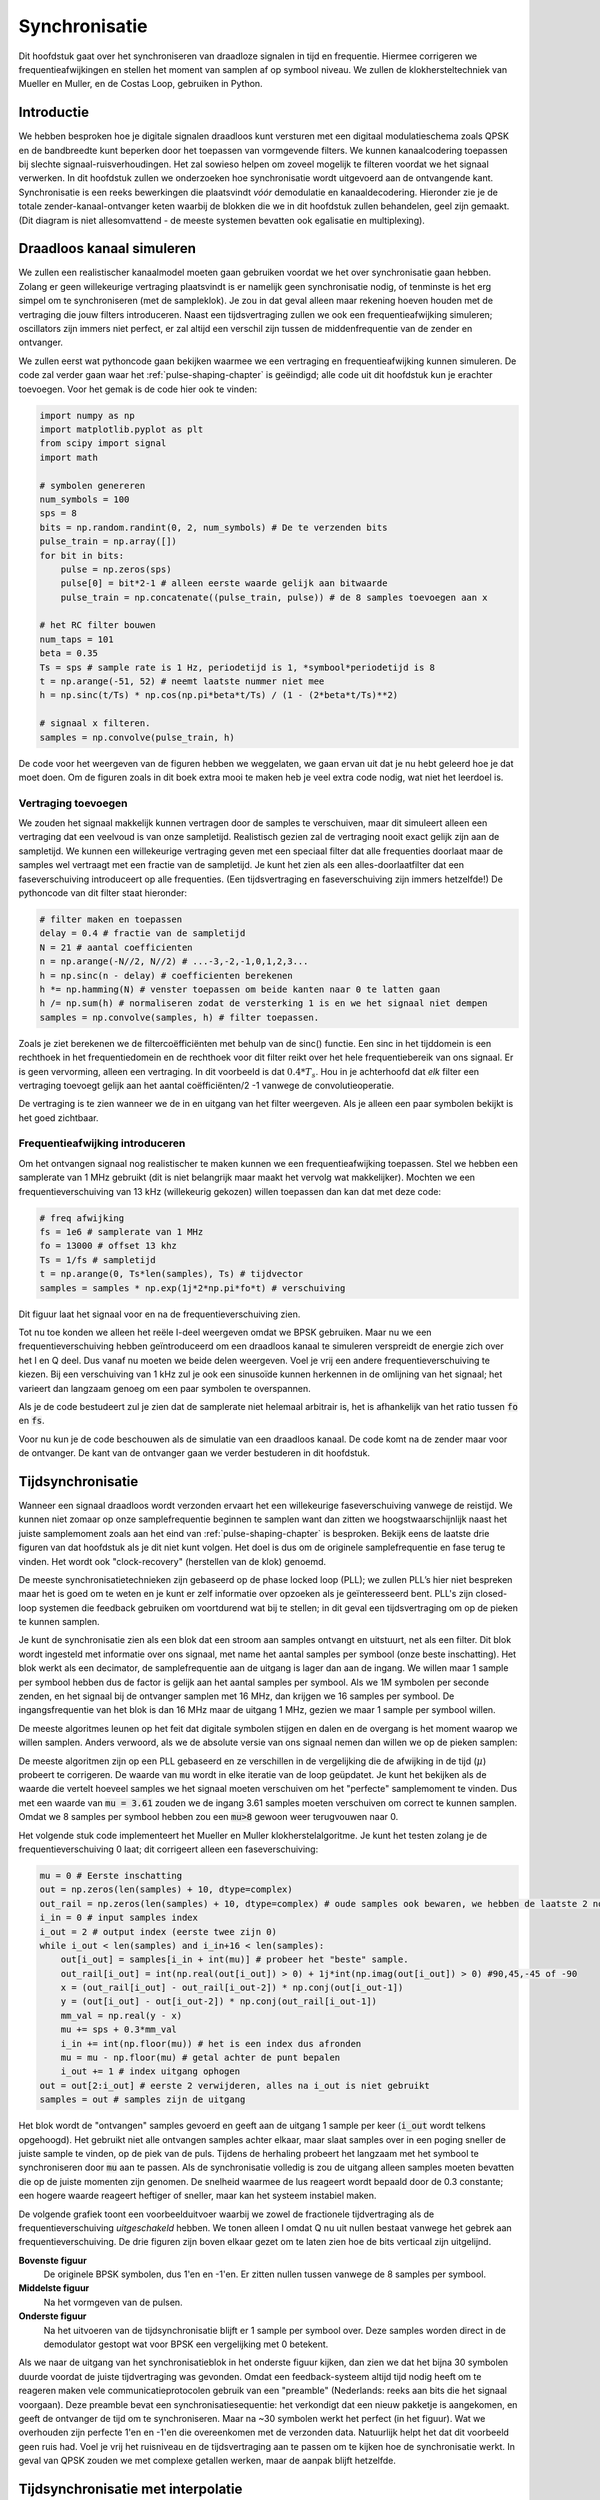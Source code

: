 .. _sync-chapter:

################
Synchronisatie
################

Dit hoofdstuk gaat over het synchroniseren van draadloze signalen in tijd en frequentie. Hiermee corrigeren we frequentieafwijkingen en stellen het moment van samplen af op symbool niveau. We zullen de klokhersteltechniek van Mueller en Muller, en de Costas Loop, gebruiken in Python.

***************************
Introductie
***************************

We hebben besproken hoe je digitale signalen draadloos kunt versturen met een digitaal modulatieschema zoals QPSK en de bandbreedte kunt beperken door het toepassen van vormgevende filters. We kunnen kanaalcodering toepassen bij slechte signaal-ruisverhoudingen. 
Het zal sowieso helpen om zoveel mogelijk te filteren voordat we het signaal verwerken.
In dit hoofdstuk zullen we onderzoeken hoe synchronisatie wordt uitgevoerd aan de ontvangende kant. 
Synchronisatie is een reeks bewerkingen die plaatsvindt *vóór* demodulatie en kanaaldecodering.
Hieronder zie je de totale zender-kanaal-ontvanger keten waarbij de blokken die we in dit hoofdstuk zullen behandelen, geel zijn gemaakt. (Dit diagram is niet allesomvattend - de meeste systemen bevatten ook egalisatie en multiplexing).

.. image:: images/sync-diagram.svg
   :align: center  
   :alt: The transmit receive chain, with the blocks discussed in this chapter highlighted in yellow, including time and frequency synchronization

***************************
Draadloos kanaal simuleren
***************************

We zullen een realistischer kanaalmodel moeten gaan gebruiken voordat we het over synchronisatie gaan hebben. Zolang er geen willekeurige vertraging plaatsvindt is er namelijk geen synchronisatie nodig, of tenminste is het erg simpel om te synchroniseren (met de sampleklok). Je zou in dat geval alleen maar rekening hoeven houden met de vertraging die jouw filters introduceren. Naast een tijdsvertraging zullen we ook een frequentieafwijking simuleren; oscillators zijn immers niet perfect, er zal altijd een verschil zijn tussen de middenfrequentie van de zender en ontvanger.

We zullen eerst wat pythoncode gaan bekijken waarmee we een vertraging en frequentieafwijking kunnen simuleren. De code zal verder gaan waar het :ref:`pulse-shaping-chapter` is geëindigd; alle code uit dit hoofdstuk kun je erachter toevoegen. Voor het gemak is de code hier ook te vinden:

.. raw:: html

   <details>
   <summary>pythoncode van het vorige hoofdstuk</summary>

.. code-block:: python

    import numpy as np
    import matplotlib.pyplot as plt
    from scipy import signal
    import math

    # symbolen genereren
    num_symbols = 100
    sps = 8
    bits = np.random.randint(0, 2, num_symbols) # De te verzenden bits
    pulse_train = np.array([])
    for bit in bits:
        pulse = np.zeros(sps)
        pulse[0] = bit*2-1 # alleen eerste waarde gelijk aan bitwaarde
        pulse_train = np.concatenate((pulse_train, pulse)) # de 8 samples toevoegen aan x

    # het RC filter bouwen
    num_taps = 101
    beta = 0.35
    Ts = sps # sample rate is 1 Hz, periodetijd is 1, *symbool*periodetijd is 8
    t = np.arange(-51, 52) # neemt laatste nummer niet mee
    h = np.sinc(t/Ts) * np.cos(np.pi*beta*t/Ts) / (1 - (2*beta*t/Ts)**2)

    # signaal x filteren.
    samples = np.convolve(pulse_train, h)

.. raw:: html

   </details>

De code voor het weergeven van de figuren hebben we weggelaten, we gaan ervan uit dat je nu hebt geleerd hoe je dat moet doen.
Om de figuren zoals in dit boek extra mooi te maken heb je veel extra code nodig, wat niet het leerdoel is.

Vertraging toevoegen
####################

We zouden het signaal makkelijk kunnen vertragen door de samples te verschuiven, maar dit simuleert alleen een vertraging dat een veelvoud is van onze sampletijd. Realistisch gezien zal de vertraging nooit exact gelijk zijn aan de sampletijd. We kunnen een willekeurige vertraging geven met een speciaal filter dat alle frequenties doorlaat maar de samples wel vertraagt met een fractie van de sampletijd. Je kunt het zien als een alles-doorlaatfilter dat een faseverschuiving introduceert op alle frequenties. (Een tijdsvertraging en faseverschuiving zijn immers hetzelfde!) De pythoncode van dit filter staat hieronder:

.. code-block:: python

    # filter maken en toepassen
    delay = 0.4 # fractie van de sampletijd
    N = 21 # aantal coefficienten
    n = np.arange(-N//2, N//2) # ...-3,-2,-1,0,1,2,3...
    h = np.sinc(n - delay) # coefficienten berekenen
    h *= np.hamming(N) # venster toepassen om beide kanten naar 0 te latten gaan
    h /= np.sum(h) # normaliseren zodat de versterking 1 is en we het signaal niet dempen
    samples = np.convolve(samples, h) # filter toepassen.

Zoals je ziet berekenen we de filtercoëfficiënten met behulp van de sinc() functie. Een sinc in het tijddomein is een rechthoek in het frequentiedomein en de rechthoek voor dit filter reikt over het hele frequentiebereik van ons signaal. Er is geen vervorming, alleen een vertraging. In dit voorbeeld is dat :math:`0.4*T_s`. Hou in je achterhoofd dat *elk* filter een vertraging toevoegt gelijk aan het aantal coëfficiënten/2 -1 vanwege de convolutieoperatie.

De vertraging is te zien wanneer we de in en uitgang van het filter weergeven. Als je alleen een paar symbolen bekijkt is het goed zichtbaar.

.. image:: images/fractional-delay-filter.svg
   :align: center


Frequentieafwijking introduceren
################################

Om het ontvangen signaal nog realistischer te maken kunnen we een frequentieafwijking toepassen. Stel we hebben een samplerate van 1 MHz gebruikt (dit is niet belangrijk maar maakt het vervolg wat makkelijker). Mochten we een frequentieverschuiving van 13 kHz (willekeurig gekozen) willen toepassen dan kan dat met deze code:

.. code-block:: python

   # freq afwijking
   fs = 1e6 # samplerate van 1 MHz
   fo = 13000 # offset 13 khz
   Ts = 1/fs # sampletijd
   t = np.arange(0, Ts*len(samples), Ts) # tijdvector
   samples = samples * np.exp(1j*2*np.pi*fo*t) # verschuiving
 
Dit figuur laat het signaal voor en na de frequentieverschuiving zien.
 
.. image:: images/sync-freq-offset.svg
   :align: center
   :alt: Python simulation showing a signal before and after applying a frequency offset

Tot nu toe konden we alleen het reële I-deel weergeven omdat we BPSK gebruiken. Maar nu we een frequentieverschuiving hebben geïntroduceerd om een draadloos kanaal te simuleren verspreidt de energie zich over het I en Q deel. Dus vanaf nu moeten we beide delen weergeven. Voel je vrij een andere frequentieverschuiving te kiezen. Bij een verschuiving van 1 kHz zul je ook een sinusoïde kunnen herkennen in de omlijning van het signaal; het varieert dan langzaam genoeg om een paar symbolen te overspannen.

Als je de code bestudeert zul je zien dat de samplerate niet helemaal arbitrair is, het is afhankelijk van het ratio tussen :code:`fo` en :code:`fs`.

Voor nu kun je de code beschouwen als de simulatie van een draadloos kanaal. De code komt na de zender maar voor de ontvanger. De kant van de ontvanger gaan we verder bestuderen in dit hoofdstuk.

***************************
Tijdsynchronisatie
***************************

Wanneer een signaal draadloos wordt verzonden ervaart het een willekeurige faseverschuiving vanwege de reistijd. We kunnen niet zomaar op onze samplefrequentie beginnen te samplen want dan zitten we hoogstwaarschijnlijk naast het juiste samplemoment zoals aan het eind van :ref:`pulse-shaping-chapter` is besproken. Bekijk eens de laatste drie figuren van dat hoofdstuk als je dit niet kunt volgen. Het doel is dus om de originele samplefrequentie en fase terug te vinden. Het wordt ook "clock-recovery" (herstellen van de klok) genoemd.

De meeste synchronisatietechnieken zijn gebaseerd op de phase locked loop (PLL); we zullen PLL’s hier niet bespreken maar het is goed om te weten en je kunt er zelf informatie over opzoeken als je geïnteresseerd bent. PLL's zijn closed-loop systemen die feedback gebruiken om voortdurend wat bij te stellen; in dit geval een tijdsvertraging om op de pieken te kunnen samplen.

Je kunt de synchronisatie zien als een blok dat een stroom aan samples ontvangt en uitstuurt, net als een filter. Dit blok wordt ingesteld met informatie over ons signaal, met name het aantal samples per symbool (onze beste inschatting). Het blok werkt als een decimator, de samplefrequentie aan de uitgang is lager dan aan de ingang. We willen maar 1 sample per symbool hebben dus de factor is gelijk aan het aantal samples per symbool.
Als we 1M symbolen per seconde zenden, en het signaal bij de ontvanger samplen met 16 MHz, dan krijgen we 16 samples per symbool.
De ingangsfrequentie van het blok is dan 16 MHz maar de uitgang 1 MHz, gezien we maar 1 sample per symbool willen.

De meeste algoritmes leunen op het feit dat digitale symbolen stijgen en dalen en de overgang is het moment waarop we willen samplen. Anders verwoord, als we de absolute versie van ons signaal nemen dan willen we op de pieken samplen:

.. image:: ../_images/symbol_sync2.png
   :scale: 40 % 
   :align: center 

De meeste algoritmen zijn op een PLL gebaseerd en ze verschillen in de vergelijking die de afwijking in de tijd (:math:`\mu`) probeert te corrigeren. De waarde van :code:`mu` wordt in elke iteratie van de loop geüpdatet. Je kunt het bekijken als de waarde die vertelt hoeveel samples we het signaal moeten verschuiven om het "perfecte" samplemoment te vinden. Dus met een waarde van :code:`mu = 3.61` zouden we de ingang 3.61 samples moeten verschuiven om correct te kunnen samplen. Omdat we 8 samples per symbool hebben zou een :code:`mu>8` gewoon weer terugvouwen naar 0.

Het volgende stuk code implementeert het Mueller en Muller klokherstelalgoritme. Je kunt het testen zolang je de frequentieverschuiving 0 laat; dit corrigeert alleen een faseverschuiving:

.. code-block:: python

    mu = 0 # Eerste inschatting
    out = np.zeros(len(samples) + 10, dtype=complex)
    out_rail = np.zeros(len(samples) + 10, dtype=complex) # oude samples ook bewaren, we hebben de laatste 2 nodig
    i_in = 0 # input samples index
    i_out = 2 # output index (eerste twee zijn 0)
    while i_out < len(samples) and i_in+16 < len(samples):
        out[i_out] = samples[i_in + int(mu)] # probeer het "beste" sample.
        out_rail[i_out] = int(np.real(out[i_out]) > 0) + 1j*int(np.imag(out[i_out]) > 0) #90,45,-45 of -90
        x = (out_rail[i_out] - out_rail[i_out-2]) * np.conj(out[i_out-1])
        y = (out[i_out] - out[i_out-2]) * np.conj(out_rail[i_out-1])
        mm_val = np.real(y - x)
        mu += sps + 0.3*mm_val
        i_in += int(np.floor(mu)) # het is een index dus afronden
        mu = mu - np.floor(mu) # getal achter de punt bepalen
        i_out += 1 # index uitgang ophogen
    out = out[2:i_out] # eerste 2 verwijderen, alles na i_out is niet gebruikt
    samples = out # samples zijn de uitgang

Het blok wordt de "ontvangen" samples gevoerd en geeft aan de uitgang 1 sample per keer (:code:`i_out` wordt telkens opgehoogd).
Het gebruikt niet alle ontvangen samples achter elkaar, maar slaat samples over in een poging sneller de juiste sample te vinden, op de piek van de puls.
Tijdens de herhaling probeert het langzaam met het symbool te synchroniseren door :code:`mu` aan te passen.
Als de synchronisatie volledig is zou de uitgang alleen samples moeten bevatten die op de juiste momenten zijn genomen.
De snelheid waarmee de lus reageert wordt bepaald door de 0.3 constante; een hogere waarde reageert heftiger of sneller, maar kan het systeem instabiel maken.

De volgende grafiek toont een voorbeelduitvoer waarbij we zowel de fractionele tijdvertraging als de frequentieverschuiving *uitgeschakeld* hebben. We tonen alleen I omdat Q nu uit nullen bestaat vanwege het gebrek aan frequentieverschuiving. De drie figuren zijn boven elkaar gezet om te laten zien hoe de bits verticaal zijn uitgelijnd.

**Bovenste figuur**
    De originele BPSK symbolen, dus 1'en en -1'en.  Er zitten nullen tussen vanwege de 8 samples per symbool.
**Middelste figuur**
    Na het vormgeven van de pulsen.
**Onderste figuur**
    Na het uitvoeren van de tijdsynchronisatie blijft er 1 sample per symbool over. Deze samples worden direct in de demodulator gestopt wat voor BPSK een vergelijking met 0 betekent.

.. image:: ../_images/time-sync-output.svg
   :align: center
   :target: ../_images/time-sync-output.svg

Als we naar de uitgang van het synchronisatieblok in het onderste figuur kijken, dan zien we dat het bijna 30 symbolen duurde voordat de juiste tijdvertraging was gevonden. Omdat een feedback-systeem altijd tijd nodig heeft om te reageren maken vele communicatieprotocolen gebruik van een "preamble" (Nederlands: reeks aan bits die het signaal voorgaan). Deze preamble bevat een synchronisatiesequentie: het verkondigt dat een nieuw pakketje is aangekomen, en geeft de ontvanger de tijd om te synchroniseren. Maar na ~30 symbolen werkt het perfect (in het figuur). Wat we overhouden zijn perfecte 1'en en -1'en die overeenkomen met de verzonden data. Natuurlijk helpt het dat dit voorbeeld geen ruis had. Voel je vrij het ruisniveau en de tijdsvertraging aan te passen om te kijken hoe de synchronisatie werkt. In geval van QPSK zouden we met complexe getallen werken, maar de aanpak blijft hetzelfde.

****************************************
Tijdsynchronisatie met interpolatie
****************************************

Meestal interpoleren synchronisatieblokken de ingangssamples door een bepaald nummer, bijv. 16, zodanig dat het signaal ook een fractie van de sampletijd verschoven kan worden. De willekeurige vertraging dat een draadloos kanaal introduceert, is hoogstwaarschijnlijk niet perfect gelijk aan een veelvoud van de sampletijd. Dit zal helemaal niet het geval zijn wanneer we 2 of 4 samples per symbool ontvangen. Door de samples te interpoleren geeft het ons de mogelijkheid om "tussen" de samples te samplen om de uiterste piek van het symbool te vinden. De uitgang zal nog steeds 1 sample per symbool bevatten, het is de ingang dat geïnterpoleerd wordt.

De pythoncode die we hierboven gebruikten voor de tijdsynchronisatie bevat geen interpolatie. Om de code uit te breiden kun je de fractionele tijdvertraging aanzetten dat we aan het begin van dit hoofdstuk hebben geïmplementeerd, dit geeft een realistischer beeld. Laat de frequentieverschuiving uit staan. Wanneer je de simulatie opnieuw uitvoert zul je zien dat er nooit volledig gesynchroniseerd wordt met het signaal. Dit komt omdat we niet interpoleren en het dus niet mogelijk is om tussen de samples in te samplen. Laten we interpolatie toevoegen.

De snelste en makkelijkste manier om met Python een signaal te interpoleren is door gebruik te maken van scipy's :code:`signal.resample` of :code:`signal.resample_poly`. Beide functies bereiken hetzelfde, maar werken iets anders. We zullen de tweede functie toepassen omdat deze wat sneller is. We gaan een interpolatiefactor van 16 gebruiken, dus we voegen 15 extra samples tussen elke sample toe. Dit kunnen we in 1 regel code doen en moet *voor* de tijdsynchronisatie worden toegevoegd. Het synchronisatie-algoritme moet ook iets aangepast worden. We kunnen het verschil bekijken:

.. code-block:: python

 samples_interpolated = signal.resample_poly(samples, 16, 1)
 
 # Plot the old vs new
 plt.figure('before interp')
 plt.plot(samples,'.-')
 plt.figure('after interp')
 plt.plot(samples_interpolated,'.-')
 plt.show()

Als we het *heel erg* vergroten dan zien we dat het hetzelfde signaal is, maar met 16x zoveel punten:

.. image:: images/time-sync-interpolated-samples.svg
   :align: center
   :alt: Example of interpolation a signal, using Python

Hopelijk is de reden achter het interpoleren duidelijk aan het worden. De extra samples staan ons toe om ook een fractie van de sampletijd te kunnen zien. Na het interpoleren van de samples zullen we ook twee regels van het synchronisatieblok moeten aanpassen. De eerste twee regels van de while loop worden dan:

.. code-block:: python

 while i_out < len(samples) and i_in*16+16 < len(samples):
   out[i_out] = samples[i_in*16 + int(mu*16)] # probeer het "beste" sample.

We hebben een aantal dingen aangepast. Als eerste kunnen we :code:`i_in` niet meer gebruiken als de sampleindex. We hebben nu 16 keer zoveel samples dus we moeten de index met 16 vermenigvuldigen. De loop past :code:`mu` aan. Dit stelt de vertraging voor dat we nodig hebben om correct te samplen. 
Eerder kon we niet een fractie van de sampletijd wachten, maar nu wel, in stappen van een 16e van de sampletijd. 
We vermenigvuldigen :code:`\mu` dus met 16 om uit te vogelen met hoeveel samples we ons geïnterpoleerde signaal moeten vertragen.
Als deze paragraaf niet duidelijk is, probeer dan de initiële code met het commentaar nogmaals door te lezen.
Het is niet heel belangrijk dat je het algoritme snapt, maar wel de limitatie ervan.

Voel je vrij om met eigen interpolatiefactoren te spelen. Je kunt ook proberen om de frequentieverschuiving nu toe te passen, of ruis toe te voegen, om te zien hoe het synchronisatiealgoritme dit aanpakt (hint: misschien moet je die 0.3 factor ook aanpassen).

Als we een frequentieverschuiving toepassen van 1 kHz dan zie je de volgende situatie. 
Omdat we een frequentieverschuiving hebben toegevoegd, door het vermenigvuldigen met een complex exponent, zullen we beide I en Q moeten weergeven:

.. image:: images/time-sync-output2.svg
   :align: center
   :alt: A python simulated signal with a slight frequency offset

Het is nu iets lastiger te zien maar de tijdsynchronisatie werkt nog steeds prima. Er is nu een sinusoïde zichtbaar omdat we een frequentieverschuiving hebben geïntroduceerd. In het volgende deel leren we hier mee om te gaan.

Het IQ-diagram (constellatie-diagram) van voor en na de synchronisatie is hieronder te zien. Mocht je het zijn vergeten; je kunt een IQ-diagram maken d.m.v. een "scatter plot": :code:`plt.plot(np.real(samples), np.imag(samples), '.')`. In de animatie hebben we bewust de eerste en laatste 30 symbolen niet meegenomen omdat het algoritme toen nog niet klaar was met synchroniseren. De symbolen die overblijven zijn allemaal rond de eenheidscirkel verdeeld vanwege de frequentieverschuiving.

.. image:: images/time-sync-constellation.svg
   :align: center
   :alt: An IQ plot of a signal before and after time synchronization
      
We kunnen nog meer leren wanneer we de constellatie over de tijd uitzetten. Aan het begin zijn de symbolen eventjes niet 0 of op de eenheidscirkel. Dat is de tijd die het synchronisatiealgoritme nodig heeft om de juiste tijdsvertraging te vinden. Het gebeurt in een korte tijd dus kijk goed! Het ronddraaien komt door de frequentieverschuiving. Frequentie is een constante verandering in de fase, dus een frequentieverschuiving resulteert in het ronddraaien van het BPSK-diagram, wat leid tot een cirkel in het statische diagram van hierboven.

.. image:: ../_images/time-sync-constellation-animated.gif
   :align: center 
   :target: ../_images/time-sync-constellation-animated.gif
   :alt: Animation of an IQ plot of BPSK with a frequency offset, showing spinning clusters

Hopelijk heb je dankzij de animatie een beter beeld van wat er echt gebeurt, en een gevoel voor hoe het werkt. In de praktijk werkt de while loop alleen op een beperkt aantal samples (bijv. 1000) en zul je het herhaaldelijk moeten aanroepen. Tussen de aanroepen in moet je de waarde van :code:`mu` en de laatste paar waarden van :code:`out` en :code:`out_rail` onthouden.

Nu gaan we ons druk maken over frequentiesynchronisatie, opgedeeld in grove en fijne synchronisatie. Meestal doen we eerst de grove en daarna de fijne.

**********************************
Grove Frequentiesynchronisatie
**********************************

Ook al stellen we de zender en ontvanger op dezelfde frequentie in, er zal door imperfecte hardware (de oscillator) of het Dopplereffect (beweging) altijd een klein frequentieverschil ontstaan. Het frequentieverschil zal minimaal zijn vergeleken met de draaggolf, maar zelfs een klein verschil kan een digitaal signaal verpesten. De oscillator binnen de Pluto heeft bijvoorbeeld een nauwkeurigheid van 25 PPM. Dus als je op 2.4 GHz afstelt, dan zou dat er maximaal +/- 60 kHz naast kunnen zitten. De samples die we van de SDR krijgen zitten in de basisband, we zien dan het frequentieverschil ook in de basisband. Een BPSK-signaal met een klein verschil in draaggolf ziet er ongeveer als het onderstaande figuur uit, wat duidelijk niet zo handig is voor de demodulatie. We zullen dus elke frequentieverschuiving moeten verwijderen voordat we demoduleren.

.. image:: ../_images/carrier-offset.png
   :scale: 60 % 
   :align: center 

Frequentiesynchronisatie wordt meestal opgedeeld in de grove en fijne sync, waar de grove synchronisatie grote verschillen, van een kHz of meer, kan corrigeren, en de fijne sync corrigeert het overgebleven verschil. Grove correctie gebeurt voor tijdsynchronisatie en fijne correctie erna.

Wiskundig gezien, als een basisband signaal :math:`s(t)` een frequentie(draaggolf)verschuiving ervaart van :math:`f_v` Hz, dan is het ontvangen signaal :math:`r(t)` uit te drukken als:

.. math::

 r(t) = s(t) e^{j2\pi f_v t} + n(t)

Waar :math:`n(t)` de ruis is.

De eerste truc voor grove inschatting van de frequentieafwijking, is om het kwadraat van ons signaal te nemen. Wanneer we de afwijking weten, dan kunnen we het ongedaan maken. Om het simpel te houden negeren voorlopig de ruis:

.. math::

 r^2(t) = s^2(t) e^{j4\pi f_v t}

Wat zou er gebeuren wanneer we het kwadraat nemen van een QPSK-signaal? Kwadrateren van complexe getallen geeft een interessant resultaat, met name wanneer we de constellatiediagrammen van BPSK en QPSK bekijken. De volgende animatie laat zien wat er gebeurt wanneer we QPSK tweemaal kwadrateren. Er is bewust voor QPSK gekozen zodat je ziet dat eenmaal kwadrateren een BPSK-signaal geeft. Als je het nog een keer kwadrateert zie je een cluster. (Dank aan Ventrella voor deze gave app http://ventrella.com/ComplexSquaring/ .)

.. image:: ../_images/squaring-qpsk.gif
   :scale: 80 % 
   :align: center 

En nog een keer met een kleine fasedraaiing en amplitudeaanpassing om het realistischer te maken:
 
.. image:: ../_images/squaring-qpsk2.gif
   :scale: 80 % 
   :align: center 

Het resultaat blijft een cluster, maar nu met een fasedraaiing. De clou is, dat wanneer je QPSK tweemaal kwadrateert (en BPSK eenmaal), het alle vier de clusters samenvoegt tot een cluster. Waarom is dit handig? Door het samenvoegen verwijderen we de modulatie. Nu alle punten in een cluster vallen houden we effectief een rij van constanten over voor :math:`s(t)`. Het enige wat dan overblijft is de sinusoïde die wordt veroorzaakt door het frequentieverschil (en nog ruis maar dat negeren we voor nu). Het blijkt dat je een signaal N maal moet kwadrateren, waarbij N de orde van het modulatieschema is. Deze truc werkt dan alleen wanneer je van ten voren het modulatieschema kent. De algemene vergelijking wordt dan:

.. math::

 r^N(t) = s^N(t) e^{j2N\pi f_v t}

In het geval van BPSK hebben we een 2e orde modulatieschema, dus dan zou de vergelijking dit worden:

.. math::

 r^2(t) = s^2(t) e^{j4\pi f_v t}

We weten nu wat er met het :math:`s(t)` deel van de vergelijking gebeurt, maar hoe zit het met het sinusoïde deel (het complexe exponent)?
Zoals is te zien voegt het :math:`N` toe aan de vergelijking, dus in plaats van de originele frequentieverschuiving :math:`f_v` is het nu N keer zo veel: :math:`N\cdot f_v`. De makkelijkste manier om met Python de waarde van :math:`N\cdot f_v` te vinden is door middel van een FFT. Laten we dat doen. We nemen weer ons BPSK signaal, maar in plaats van een fractionele vertraging gaan we nu een frequentieverschuiving toevoegen door het signaal te vermenigvuldigen met :math:`e^{j2\pi f_o t}` zoals we in het :ref:`filters-chapter` hoofdstuk hadden gedaan.

Met behulp van de code uit het begin van dit hoofdstuk kun je een afwijking van 13 kHz aan ons signaal toevoegen. De afwijking wordt geïntroduceerd door het kanaal. Je kunt het dus tussen de twee RRC-filters, of na het enkele RC-filter toevoegen.

Laten we de FFT weergeven en kijken wat voor resultaat het kwadrateren geeft in het frequentiedomein. Je zou nu moeten weten hoe je een FFT uitvoert, inclusief de abs() en fftshift() functies. Het maakt in dit geval niet uit of je de log neemt, we zijn alleen geïnteresseerd in waar de frequentiepiek zit. Niet hoe hoog het is.

Eerst bekijken we het signaal zonder te kwadrateren, met een normale FFT:

.. code-block:: python

    psd = np.fft.fftshift(np.abs(np.fft.fft(samples)))
    f = np.linspace(-fs/2.0, fs/2.0, len(psd))
    plt.plot(f, psd)
    plt.show()

.. image:: images/coarse-freq-sync-before.svg
   :align: center
   
Er is helemaal geen draaggolf te herkennen, het wordt verborgen door ons signaal.

Nogmaals na het kwadrateren:

.. code-block:: python

    # Voeg dit toe voor de FFT regel
    samples = samples**2

Door het figuur te vergroten kunnen we bepalen waar de piek zit:

.. image:: images/coarse-freq-sync.svg
   :align: center

Je zou het aantal symbolen kunnen vergroten (bijv. 1000 symbolen) zodat we genoeg samples hebben voor de FFT. Hoe meer samples de FFT gebruikt, hoe nauwkeuriger we de frequentieafwijking kunnen inschatten. Ter herinnering, de bovenstaande code moet *voor* de tijdsynchronisatie plaatsvinden. Deze kan immers niet goed omgaan met een grote frequentieafwijking.

De frequentiepiek verschijnt bij :math:`N\cdot f_v`. We moeten de bin (26.6 kHz) dus door 2 delen om :math:`f_v` te vinden. 13.3 kHz is bijzonder dicht bij de frequentieverschuiving die we hebben toegepast aan het begin van dit hoofdstuk. Als je een andere frequentie had gekozen is dat ook geen probleem, zolang je maar bewust bent wat het zou moeten zijn.

De maximale frequenties die we kunnen zien met een samplerate van 1 MHz zijn -500 kHz tot 500 kHz. Wanneer we ons signaal tot de macht N verheffen, dan kunnen we alleen nog de frequentieverschuivingen tot :math:`\frac{500e3}{N}` "zien", dus in het geval van BPSK +- 250 kHz. Voor QPSK slechts 125 kHz; zou de afwijking van de draaggolf groter zijn dan dit, dan kunnen we het niet meer vinden met deze techniek. Om je een gevoel te geven voor het Doppler-effect, als we op 2.4 GHz zouden zenden, en de zender of ontvanger gingen zo'n 100 km/u (het gaat om het relatieve verschil), dan levert dat een verschuiving op van ongeveer 215 Hz. De afwijking dat een goedkope oscillator introduceert is hoogstwaarschijnlijk de grootste bron van afwijking.

De afwijking ook echt corrigeren gebeurt op dezelfde manier als waarop we het hebben toegevoegd: vermenigvuldigen met een complex (negatieve) exponent.

.. code-block:: python

    max_freq = f[np.argmax(psd)]
    Ts = 1/fs #  sampletijd
    t = np.arange(0, Ts*len(samples), Ts) # tijdvector
    samples = samples * np.exp(-1j*2*np.pi*max_freq*t/2.0)

Het is aan jou of je de afwijking wilt corrigeren, of gewoon verlagen tot zo'n 500 Hz om te kijken hoe fijne synchronisatie daarmee omgaat. Daar gaan we nu naar kijken.

**********************************
Fijne Frequentiesynchronisatie
**********************************

We zullen nu naar fijne frequentiecorrectie overschakelen. De vorige truc was open-lus en is alleen geschikt om een grove correctie uit te voeren. Voor de fijne correctie willen we terugkoppeling gaan toepassen in de vorm van een PLL. Het doel is om het frequentieverschil tot nul te brengen en te houden, zelfs wanneer het frequentieverschil over de tijd varieert. We zullen continu het verschil moeten bijhouden. Fijne synchronisatietechnieken werken het beste op symboolniveau zonder een tijdafwijking. De code die we hier behandelen komt dus *na* de tijdsynchronisatie.

We zullen de Costas-loop gaan toepassen. Dit is een soort PLL dat speciaal is ontwikkeld om een draaggolfafwijking te corrigeren bij digitale signalen zoals BPSK en QPSK. Het is uitgevonden door John P. Costas bij General Electric in de jaren 50 en heeft een enorme impact gehad op moderne digitale communicatie. De Costas-loop zal niet alleen de frequentieafwijking corrigeren, maar ook elke faseverschuiving. Frequentie is gewoon een faseverandering dus ze kunnen beiden gevolgd worden. De Costas-loop kan worden samengevat met het volgende figuur (let op dat de halveringsfactor is weggelaten uit de vergelijkingen omdat dit geen invloed heeft). 

.. image:: ../_images/costas-loop.svg
   :align: center 
   :target: ../_images/costas-loop.svg
   :alt: Costas loop diagram including math expressions, it is a form of PLL used in RF signal processing

De spanningsgestuurde oscillator (VCO) is gewoon een sin/cos signaalgenerator dat een, op de ingang gebaseerde, frequentie gebruikt. In ons geval, omdat we een draadloos kanaal simuleren, is het geen spanning maar een niveau aangegeven door een variabele. Het bepaalt de frequentie en fase van de gegenereerde sinus en cosinus golven. Het vermenigvuldigt het ontvangen signaal met een zelf gegenereerde sinusoïde in een poging de frequentie- en faseafwijking ongedaan te maken. Dit gedrag is vergelijkbaar met hoe een SDR een signaal naar de basisband verschuift en de I- en Q-takken maakt.

Hieronder is de code te vinden van de Costas-Loop:

.. code-block:: python

    N = len(samples)
    fase = 0
    freq = 0
    # Deze volgende twee parameters bepalen of de feedback loop sneller of langzamer reageert (wat de stabiliteit beinvloed)
    alpha = 0.132
    beta = 0.00932
    uit = np.zeros(N, dtype=complex)
    freq_log = []
    for i in range(N):
        uit[i] = samples[i] * np.exp(-1j*fase) # pas de ingang aan met de inverse van de geschatte faseafwijking
        fout = np.real(uit[i]) * np.imag(uit[i]) # De is de foutvergelijking voor de 2e orde Costas-loop (dus voor BPSK)
        
        # Update de fase en frequentie
        freq += (beta * fout)
        freq_log.append(freq * fs / (2*np.pi)) # zet hoekfrequentie om naar Hz voor het loggen
        fase += freq + (alpha * fout)
        
        # Optioneel: zorg dat de fase tussen 0 en 2pi blijft
        while fase >= 2*np.pi:
            fase -= 2*np.pi
        while fase < 0:
            fase += 2*np.pi

    # druk frequentie over de tijd af om de voortgang te kunnen zien
    plt.plot(freq_log,'.-')
    plt.show()
    #als je verder wilt gaan met samples...
    #samples=uit

Er gebeurt een hoop dus laten we erdoorheen lopen. Sommige regels zijn eenvoudig en andere super ingewikkeld.
:code:`samples` is onze ingang, :code:`uit` onze uitgang.
:code:`fase` en :code:`freq` werken zoals de :code:`mu` bij het tijdsynchronisatievoorbeeld. 
Ze bevatten de huidig geschatte afwijking en elke iteratie worden de samples van de ingang vermenigvuldigd met :code:`np.exp(-1j*phase)`.
De :code:`fout` variabele kwantificeert de fout in de correctie, en voor een 2e orde Costas-loop is dit een simpele vergelijking. 
We vermenigvuldigen het reële deel van de sample (I) met het imaginaire deel (Q). Omdat het Q-deel 0 zou moeten zijn voor BPSK wordt de foutvergelijking geminimaliseerd wanneer er geen fase- of frequentieafwijking is.
De 4e orde vergelijking (QPSK) is nog steeds relatief simpel, maar niet meer een enkele regel, gezien beide I en Q energie zullen bevatten, zelfs wanneer het signaal geen afwijking heeft. 
We gaan het nu niet toepassen, maar mocht je benieuwd zijn naar hoe de QPSK-versie in code eruitziet dan kun je hieronder klikken.

.. raw:: html

   <details>
   <summary>4e orde Costas-Loop foutvergelijking (voor de geïnteresseerden)</summary>

.. code-block:: python

    # For QPSK
    def phase_detector_4(sample):
        if sample.real > 0:
            a = 1.0
        else:
            a = -1.0
        if sample.imag > 0:
            b = 1.0
        else:
            b = -1.0   
        return a * sample.imag - b * sample.real



.. raw:: html

   </details>

De :code:`alpha` en :code:`beta` variabelen bepalen hoe snel de fase en frequentie worden geüpdatet. Er is een reden waarom ik die twee waarden heb gekozen, maar dat gaan we niet behandelen. Als je nieuwsgierig bent kun je alpha en/of beta variëren om te kijken wat er gebeurt.

Iedere iteratie loggen we :code:`freq` naar het scherm zodat we de responsie van het regelalgoritme zien bij het corrigeren van de frequentieafwijking. Om de frequentie in Hz te laten zien moeten we :code:`freq` vermenigvuldigen met de samplerate en door :math:`2\pi` delen. 
Mocht je eerst de tijdsynchronisatie hebben uitgevoerd, dan zul je :code:`freq` ook nog door :code:`sps` moeten delen omdat de originele samplerate :code:`sps` keer zo klein is.

Als laatste moet de berekende fase gecorrigeerd worden om het tussen 0 en :math:`2 \pi` te houden.

Het signaal voor en na onze Costas-Loop ziet er dan zo uit:

.. image:: images/costas-loop-output.svg
   :align: center
   :alt: Python simulation of a signal before and after using a Costas Loop

De frequentie-inschatting uitgezet over de tijd (een -300 Hz offset werd voor dit voorbeeld gebruikt):

.. image:: images/costas-loop-freq-tracking.svg
   :align: center

Het duurt bijna 70 samples voordat het algoritme de afwijking heeft gevonden. 
Je kunt zien dat de grove frequentiesynchronisatie nog steeds 300 Hz ernaast zat. De jouwe kan een andere waarde hebben. Zoals ik al eerder zei, kun je de grove frequentiesynchronisatie uitschakelen en de initiële frequentieafwijking instellen op elke gewenste waarde en kijken of de Costas-Loop het kan corrigeren.

De Costas-loop heeft niet alleen de frequentieafwijking gecorrigeerd, maar ook ons BPSK-signaal uitgelijnd met het I deel waardoor Q weer nul is geworden. Dit is een bijkomend voordeel van de Costas-loop, en maakt het in essentie ook onze demodulator. We hoeven alleen nog maar te kijken of het reële I-deel boven of onder de 0 is. Helaas weten we nog niet of de negatieve of positieve waarde correspondeert met 0 of 1 want er kan een inversie plaats hebben gevonden; de Costas-loop kan dat in geen mogelijkheid weten. Hier komt differentiële codering om de hoek kijken. Dit verwijdert de twijfel omdat 1'en en 0'en nu worden gebaseerd op het feit dat er een verandering heeft plaatsgevonden, niet of het een -1 of +1 was. Wanneer de differentiële codering toepassen dan gebruiken we nog steeds BPSK. We zouden dit coderingsblok net voor de modulatie op de tx kant, en net na demodulatie op de rx kant, stoppen.

Hieronder zie je een animatie van de tijdsynchronisatie en frequentiecorrectie algoritmen, de tijdsynchronisatie gebeurt bijna meteen, maar de frequentiecorrectie heeft bijna de hele animatie nodig om de juist instelling te vinden. Dit komt omdat we een te lage waarde hadden gekozen voor :code:`alpha` en :code:`beta` (0.005 en 0.001). De code van deze animatie is hier te `vinden <https://github.com/777arc/PySDR/blob/master/figure-generating-scripts/costas_loop_animation.py>`_. 

.. image:: images/costas.gif
   :align: center 
   :alt: Costas loop animation

***************************
Frame-synchronisatie
***************************

We hebben behandeld hoe je een tijd-, frequentie- of faseafwijking in een ontvangen signaal kunt corrigeren. De meeste communicatieprotocollen sturen echter niet alleen data, maar maken gebruik van pakketten/frames. De ontvanger moet namelijk kunnen zien waar een frame start. Gewoonlijk is er een frame header (op de MAC laag) dat vertelt hoeveel bits in het frame zitten. We kunnen die informatie gebruiken om te weten hoe lang het hele frame is in samples of symbolen. Toch is de start van een frame vind een hele taak op zich. Hieronder zie je de structuur van een wifi-frame. Het valt op dat het eerste ding wat verstuurd wordt een PHY-laag header is, en de eerste helft van die header is een "preamble" (aankondiging).Deze preamble bevat een rij van bits die de ontvanger kan gebruiken om de start van een frame te herkennen. De preamble is van tevoren bekend bij de ontvanger.

.. image:: ../_images/wifi-frame.png
   :scale: 60 % 
   :align: center 

Een veel gebruikte en logische methode om deze rij van bits de detecteren is door de ontvangen data te (kruis)correleren met de bekende preamble. Wanneer de juiste rij bits binnen komt dan lijkt de correlatie op de eigencorrelatie (maar met ruis). Om deze reden worden de preambles zo gekozen dat de eigencorrelatie mooie eigenschappen heeft. De autocorrelatie moet bijvoorbeeld alleen op plek 0 een piek geven, en niet op andere plekken. Een voorbeeld is een Barker code. In 802.11/wifi wordt een Barker code van lengte 11 toegepast voor de 1 en 2 Mbit/sec snelheden:

.. code-block::

    +1 +1 +1 −1 −1 −1 +1 −1 −1 +1 −1

In feite zouden dit 11 BPSK symbolen kunnen zijn. We kunnen de eigencorrelatie van deze rij gemakkelijk met Python vinden:

.. code-block:: python

    import numpy as np
    import matplotlib.pyplot as plt
    x = [1,1,1,-1,-1,-1,1,-1,-1,1,-1]
    plt.plot(np.correlate(x,x,'same'),'.-')
    plt.grid()
    plt.show()
    
.. image:: ../_images/barker-code.svg
   :align: center
   :target: ../_images/barker-code.svg

De piek is in het midden, en 11 hoog (de lengte van de rij). 
Op alle andere vertragingen levert het -1 of 0 op. 
Dit werkt goed om de start van een frame te vinden, omdat de kruiscorrelatie in feite de energie van 11 symbolen integreert tot een piek van een enkele bit.
Het moeilijkste aan het detecteren van de start is om de juiste threshold te kiezen. Je wilt niet dat data dat geen onderdeel van het protocol is, toch een start aangeeft.
Dus na de kruiscorrelatie zul je ook het vermogen moeten normaliseren, wat buiten de scope valt van dit boek. In het bepalen van de juiste threshold zul je een afweging moeten maken tussen de kans op detectie en de kans op een vals alarm. 
De frame-header bevat immers zelf ook informatie, dus bepaalde valse alarmen zijn niet erg; zodra je de header decodeert en de CRC faalt, dan weet je dat het geen frame was. 
Het zou erger zijn als je een frame helemaal mist.

Een andere sequentie van bits met hele goede eigencorrelatie-eigenschappen is de Zadoff-Chu reeks. Dit wordt in LTE toegepast. Zij hebben het voordeel dat ze in sets komen; er zijn meerdere verschillende sequenties die goede eigenschappen hebben, maar elkaar niet zullen triggeren (dus ook goede kruiscorrelatie eigenschappen ten opzichte van elkaar). Dankzij die feature kunnen verschillende telefoonmasten verschillende sequenties gebruiken zodat een telefoon niet alleen de start van een frame van detecteren, maar ook van welke mast het signaal komt.

